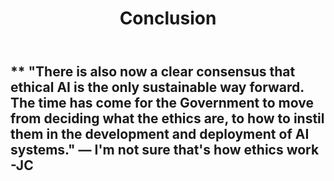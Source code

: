 #+TITLE: Conclusion

** ** "There is also now a clear consensus that ethical AI is the only sustainable way forward. The time has come for the Government to move from deciding what the ethics are, to how to instil them in the development and deployment of AI systems."  — I'm not sure that's how ethics work -JC
